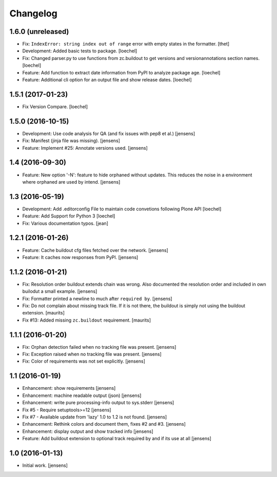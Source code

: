 Changelog
=========

1.6.0 (unreleased)
------------------

- Fix: ``IndexError: string index out of range`` error with empty states in the formatter.
  [thet]

- Development: Added basic tests to package.
  [loechel]

- Fix: Changed parser.py to use functions from zc.buildout to get versions and versionannotations section names.
  [loechel]

- Feature: Add function to extract date information from PyPI to analyze package age.
  [loechel]

- Feature: Additional cli option for an output file and show release dates.
  [loechel]

1.5.1 (2017-01-23)
------------------

- Fix Version Compare.
  [loechel]

1.5.0 (2016-10-15)
------------------

- Development: Use code analysis for QA (and fix issues with pep8 et al.)
  [jensens]

- Fix: Manifest (jinja file was missing).
  [jensens]

- Feature: Implement #25: Annotate versions used.
  [jensens]


1.4 (2016-09-30)
----------------

- Feature:
  New option '-N': feature to hide orphaned without updates.
  This reduces the noise in a environment where orphaned are used by intend.
  [jensens]


1.3 (2016-05-19)
----------------

- Development: Add .editorconfig File to maintain code convetions following Plone API
  [loechel]

- Feature: Add Support for Python 3
  [loechel]

- Fix: Various documentation typos.
  [jean]

1.2.1 (2016-01-26)
------------------

- Feature: Cache buildout cfg files fetched over the network.
  [jensens]

- Feature: It caches now responses from PyPI.
  [jensens]


1.1.2 (2016-01-21)
------------------

- Fix: Resolution order buildout extends chain was wrong. Also documented the
  resolution order and included in own builodut a small example.
  [jensens]

- Fix: Formatter printed a newline to much after ``required by``.
  [jensens]

- Fix: Do not complain about missing track file.  If it is not there,
  the buildout is simply not using the buildout extension.  [maurits]

- Fix #13: Added missing ``zc.buildout`` requirement.  [maurits]


1.1.1 (2016-01-20)
------------------

- Fix: Orphan detection failed when no tracking file was present.
  [jensens]

- Fix: Exception raised when no tracking file was present.
  [jensens]

- Fix: Color of requirements was not set explicitly.
  [jensens]


1.1 (2016-01-19)
----------------

- Enhancement: show requirements
  [jensens]

- Enhancement: machine readable output (json)
  [jensens]

- Enhancement: write pure processing-info output to sys.stderr
  [jensens]

- Fix #5 - Require setuptools>=12
  [jensens]

- Fix #7 - Available update from 'lazy' 1.0 to 1.2 is not found.
  [jensens]

- Enhancement: Rethink colors and document them, fixes #2 and #3.
  [jensens]

- Enhancement: display output and show tracked info
  [jensens]

- Feature: Add buildout extension to optional track required by and if its use at all
  [jensens]


1.0 (2016-01-13)
----------------

- Initial work.
  [jensens]
